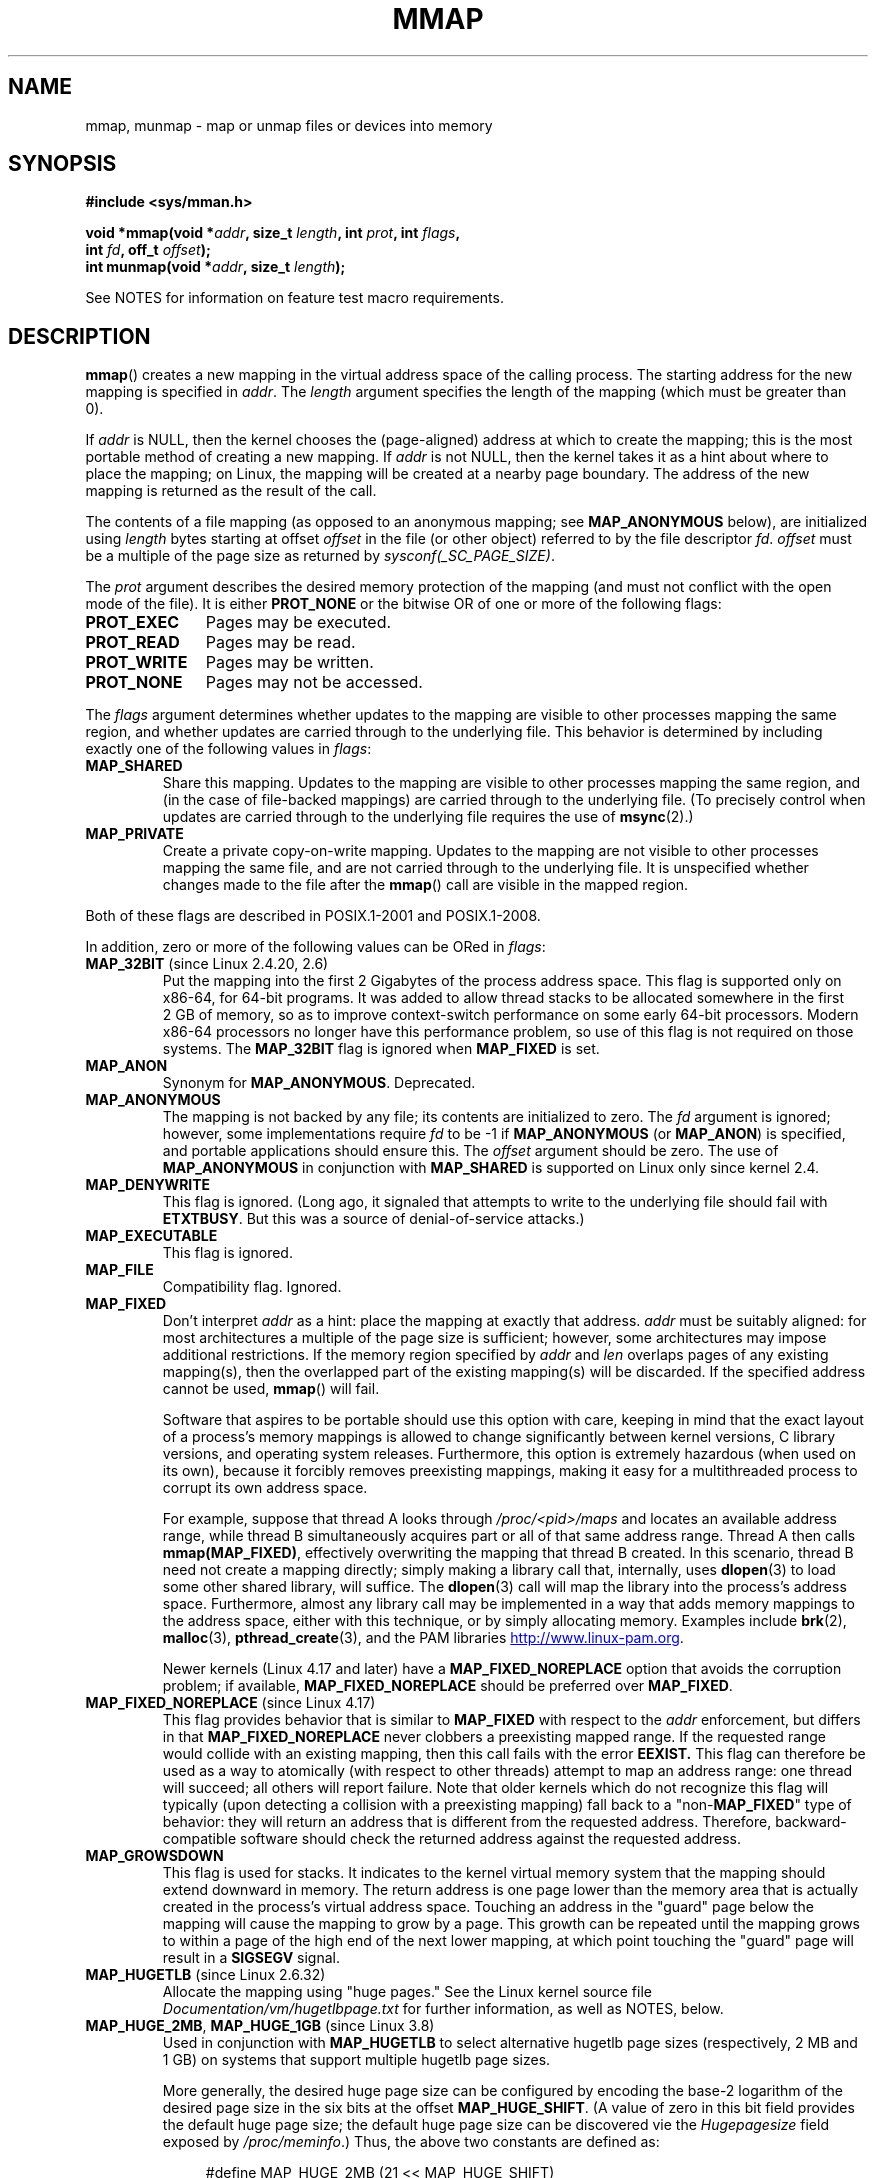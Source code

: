 .\" Copyright (C) 1996 Andries Brouwer <aeb@cwi.nl>
.\" and Copyright (C) 2006, 2007 Michael Kerrisk <mtk.manpages@gmail.com>
.\"
.\" %%%LICENSE_START(VERBATIM)
.\" Permission is granted to make and distribute verbatim copies of this
.\" manual provided the copyright notice and this permission notice are
.\" preserved on all copies.
.\"
.\" Permission is granted to copy and distribute modified versions of this
.\" manual under the conditions for verbatim copying, provided that the
.\" entire resulting derived work is distributed under the terms of a
.\" permission notice identical to this one.
.\"
.\" Since the Linux kernel and libraries are constantly changing, this
.\" manual page may be incorrect or out-of-date.  The author(s) assume no
.\" responsibility for errors or omissions, or for damages resulting from
.\" the use of the information contained herein.  The author(s) may not
.\" have taken the same level of care in the production of this manual,
.\" which is licensed free of charge, as they might when working
.\" professionally.
.\"
.\" Formatted or processed versions of this manual, if unaccompanied by
.\" the source, must acknowledge the copyright and authors of this work.
.\" %%%LICENSE_END
.\"
.\" Modified 1997-01-31 by Eric S. Raymond <esr@thyrsus.com>
.\" Modified 2000-03-25 by Jim Van Zandt <jrv@vanzandt.mv.com>
.\" Modified 2001-10-04 by John Levon <moz@compsoc.man.ac.uk>
.\" Modified 2003-02-02 by Andi Kleen <ak@muc.de>
.\" Modified 2003-05-21 by Michael Kerrisk <mtk.manpages@gmail.com>
.\"	MAP_LOCKED works from 2.5.37
.\" Modified 2004-06-17 by Michael Kerrisk <mtk.manpages@gmail.com>
.\" Modified 2004-09-11 by aeb
.\" Modified 2004-12-08, from Eric Estievenart <eric.estievenart@free.fr>
.\" Modified 2004-12-08, mtk, formatting tidy-ups
.\" Modified 2006-12-04, mtk, various parts rewritten
.\" 2007-07-10, mtk, Added an example program.
.\" 2008-11-18, mtk, document MAP_STACK
.\"
.TH MMAP 2 2017-12-18 "Linux" "Linux Programmer's Manual"
.SH NAME
mmap, munmap \- map or unmap files or devices into memory
.SH SYNOPSIS
.nf
.B #include <sys/mman.h>
.PP
.BI "void *mmap(void *" addr ", size_t " length \
", int " prot ", int " flags ,
.BI "           int " fd ", off_t " offset );
.BI "int munmap(void *" addr ", size_t " length );
.fi
.PP
See NOTES for information on feature test macro requirements.
.SH DESCRIPTION
.BR mmap ()
creates a new mapping in the virtual address space of
the calling process.
The starting address for the new mapping is specified in
.IR addr .
The
.I length
argument specifies the length of the mapping (which must be greater than 0).
.PP
If
.I addr
is NULL,
then the kernel chooses the (page-aligned) address
at which to create the mapping;
this is the most portable method of creating a new mapping.
If
.I addr
is not NULL,
then the kernel takes it as a hint about where to place the mapping;
on Linux, the mapping will be created at a nearby page boundary.
.\" Before Linux 2.6.24, the address was rounded up to the next page
.\" boundary; since 2.6.24, it is rounded down!
The address of the new mapping is returned as the result of the call.
.PP
The contents of a file mapping (as opposed to an anonymous mapping; see
.B MAP_ANONYMOUS
below), are initialized using
.I length
bytes starting at offset
.I offset
in the file (or other object) referred to by the file descriptor
.IR fd .
.I offset
must be a multiple of the page size as returned by
.IR sysconf(_SC_PAGE_SIZE) .
.PP
The
.I prot
argument describes the desired memory protection of the mapping
(and must not conflict with the open mode of the file).
It is either
.B PROT_NONE
or the bitwise OR of one or more of the following flags:
.TP 1.1i
.B PROT_EXEC
Pages may be executed.
.TP
.B PROT_READ
Pages may be read.
.TP
.B PROT_WRITE
Pages may be written.
.TP
.B PROT_NONE
Pages may not be accessed.
.PP
The
.I flags
argument determines whether updates to the mapping
are visible to other processes mapping the same region,
and whether updates are carried through to the underlying file.
This behavior is determined by including exactly one
of the following values in
.IR flags :
.TP
.B MAP_SHARED
Share this mapping.
Updates to the mapping are visible to other processes mapping the same region,
and (in the case of file-backed mappings)
are carried through to the underlying file.
(To precisely control when updates are carried through
to the underlying file requires the use of
.BR msync (2).)
.TP
.B MAP_PRIVATE
Create a private copy-on-write mapping.
Updates to the mapping are not visible to other processes
mapping the same file, and are not carried through to
the underlying file.
It is unspecified whether changes made to the file after the
.BR mmap ()
call are visible in the mapped region.
.PP
Both of these flags are described in POSIX.1-2001 and POSIX.1-2008.
.PP
In addition, zero or more of the following values can be ORed in
.IR flags :
.TP
.BR MAP_32BIT " (since Linux 2.4.20, 2.6)"
Put the mapping into the first 2 Gigabytes of the process address space.
This flag is supported only on x86-64, for 64-bit programs.
It was added to allow thread stacks to be allocated somewhere
in the first 2\ GB of memory,
so as to improve context-switch performance on some early
64-bit processors.
.\" See http://lwn.net/Articles/294642 "Tangled up in threads", 19 Aug 08
Modern x86-64 processors no longer have this performance problem,
so use of this flag is not required on those systems.
The
.B MAP_32BIT
flag is ignored when
.B MAP_FIXED
is set.
.TP
.B MAP_ANON
Synonym for
.BR MAP_ANONYMOUS .
Deprecated.
.TP
.B MAP_ANONYMOUS
The mapping is not backed by any file;
its contents are initialized to zero.
The
.I fd
argument is ignored;
however, some implementations require
.I fd
to be \-1 if
.B MAP_ANONYMOUS
(or
.BR MAP_ANON )
is specified,
and portable applications should ensure this.
The
.I offset
argument should be zero.
.\" See the pgoff overflow check in do_mmap().
.\" See the offset check in sys_mmap in arch/x86/kernel/sys_x86_64.c.
The use of
.B MAP_ANONYMOUS
in conjunction with
.B MAP_SHARED
is supported on Linux only since kernel 2.4.
.TP
.B MAP_DENYWRITE
This flag is ignored.
.\" Introduced in 1.1.36, removed in 1.3.24.
(Long ago, it signaled that attempts to write to the underlying file
should fail with
.BR ETXTBUSY .
But this was a source of denial-of-service attacks.)
.TP
.B MAP_EXECUTABLE
This flag is ignored.
.\" Introduced in 1.1.38, removed in 1.3.24. Flag tested in proc_follow_link.
.\" (Long ago, it signaled that the underlying file is an executable.
.\" However, that information was not really used anywhere.)
.\" Linus talked about DOS related to MAP_EXECUTABLE, but he was thinking of
.\" MAP_DENYWRITE?
.TP
.B MAP_FILE
Compatibility flag.
Ignored.
.\" On some systems, this was required as the opposite of
.\" MAP_ANONYMOUS -- mtk, 1 May 2007
.TP
.B MAP_FIXED
Don't interpret
.I addr
as a hint: place the mapping at exactly that address.
.I addr
must be suitably aligned: for most architectures a multiple of the page
size is sufficient; however, some architectures may impose additional
restrictions.
If the memory region specified by
.I addr
and
.I len
overlaps pages of any existing mapping(s), then the overlapped
part of the existing mapping(s) will be discarded.
If the specified address cannot be used,
.BR mmap ()
will fail.
.IP
Software that aspires to be portable should use this option with care,
keeping in mind that the exact layout of a process's memory mappings
is allowed to change significantly between kernel versions,
C library versions, and operating system releases.
Furthermore, this option is extremely hazardous (when used on its own),
because it forcibly removes preexisting mappings,
making it easy for a multithreaded process to corrupt its own address space.
.IP
For example, suppose that thread A looks through
.I /proc/<pid>/maps
and locates an available address range,
while thread B simultaneously acquires part or all of that same
address range.
Thread A then calls
.BR mmap(MAP_FIXED) ,
effectively overwriting the mapping that thread B created.
In this scenario,
thread B need not create a mapping directly; simply making a library call
that, internally, uses
.BR dlopen (3)
to load some other shared library, will suffice.
The
.BR dlopen (3)
call will map the library into the process's address space.
Furthermore, almost any library call may be implemented in a way that
adds memory mappings to the address space, either with this technique,
or by simply allocating memory.
Examples include
.BR brk (2),
.BR malloc (3),
.BR pthread_create (3),
and the PAM libraries
.UR http://www.linux-pam.org
.UE .
.IP
Newer kernels
(Linux 4.17 and later) have a
.B MAP_FIXED_NOREPLACE
option that avoids the corruption problem; if available,
.B MAP_FIXED_NOREPLACE
should be preferred over
.BR MAP_FIXED .
.TP
.BR MAP_FIXED_NOREPLACE " (since Linux 4.17)"
.\" commit a4ff8e8620d3f4f50ac4b41e8067b7d395056843
This flag provides behavior that is similar to
.B MAP_FIXED
with respect to the
.I addr
enforcement, but differs in that
.B MAP_FIXED_NOREPLACE
never clobbers a preexisting mapped range.
If the requested range would collide with an existing mapping,
then this call fails with the error
.B EEXIST.
This flag can therefore be used as a way to atomically
(with respect to other threads) attempt to map an address range:
one thread will succeed; all others will report failure.
Note that older kernels which do not recognize this
flag will typically (upon detecting a collision with a preexisting mapping)
fall back to a "non-\c
.B MAP_FIXED\c
" type of behavior:
they will return an address that is different from the requested address.
Therefore, backward-compatible software
should check the returned address against the requested address.
.TP
.B MAP_GROWSDOWN
This flag is used for stacks.
It indicates to the kernel virtual memory system that the mapping
should extend downward in memory.
The return address is one page lower than the memory area that is
actually created in the process's virtual address space.
Touching an address in the "guard" page below the mapping will cause
the mapping to grow by a page.
This growth can be repeated until the mapping grows to within a
page of the high end of the next lower mapping,
at which point touching the "guard" page will result in a
.B SIGSEGV
signal.
.TP
.BR MAP_HUGETLB " (since Linux 2.6.32)"
Allocate the mapping using "huge pages."
See the Linux kernel source file
.I Documentation/vm/hugetlbpage.txt
for further information, as well as NOTES, below.
.TP
.BR MAP_HUGE_2MB ", " MAP_HUGE_1GB " (since Linux 3.8)"
.\" See https://lwn.net/Articles/533499/
Used in conjunction with
.B MAP_HUGETLB
to select alternative hugetlb page sizes (respectively, 2\ MB and 1\ GB)
on systems that support multiple hugetlb page sizes.
.IP
More generally, the desired huge page size can be configured by encoding
the base-2 logarithm of the desired page size in the six bits at the offset
.BR MAP_HUGE_SHIFT .
(A value of zero in this bit field provides the default huge page size;
the default huge page size can be discovered vie the
.I Hugepagesize
field exposed by
.IR /proc/meminfo .)
Thus, the above two constants are defined as:
.IP
.in +4n
.EX
#define MAP_HUGE_2MB    (21 << MAP_HUGE_SHIFT)
#define MAP_HUGE_1GB    (30 << MAP_HUGE_SHIFT)
.EE
.in
.IP
The range of huge page sizes that are supported by the system
can be discovered by listing the subdirectories in
.IR /sys/kernel/mm/hugepages .
.TP
.BR MAP_LOCKED " (since Linux 2.5.37)"
Mark the mapped region to be locked in the same way as
.BR mlock (2).
This implementation will try to populate (prefault) the whole range but the
.BR mmap ()
call doesn't fail with
.B ENOMEM
if this fails.
Therefore major faults might happen later on.
So the semantic is not as strong as
.BR mlock (2).
One should use
.BR mmap ()
plus
.BR mlock (2)
when major faults are not acceptable after the initialization of the mapping.
The
.BR MAP_LOCKED
flag is ignored in older kernels.
.\" If set, the mapped pages will not be swapped out.
.TP
.BR MAP_NONBLOCK " (since Linux 2.5.46)"
This flag is meaningful only in conjunction with
.BR MAP_POPULATE .
Don't perform read-ahead:
create page tables entries only for pages
that are already present in RAM.
Since Linux 2.6.23, this flag causes
.BR MAP_POPULATE
to do nothing.
One day, the combination of
.BR MAP_POPULATE
and
.BR MAP_NONBLOCK
may be reimplemented.
.TP
.B MAP_NORESERVE
Do not reserve swap space for this mapping.
When swap space is reserved, one has the guarantee
that it is possible to modify the mapping.
When swap space is not reserved one might get
.B SIGSEGV
upon a write
if no physical memory is available.
See also the discussion of the file
.I /proc/sys/vm/overcommit_memory
in
.BR proc (5).
In kernels before 2.6, this flag had effect only for
private writable mappings.
.TP
.BR MAP_POPULATE " (since Linux 2.5.46)"
Populate (prefault) page tables for a mapping.
For a file mapping, this causes read-ahead on the file.
This will help to reduce blocking on page faults later.
.BR MAP_POPULATE
is supported for private mappings only since Linux 2.6.23.
.TP
.BR MAP_STACK " (since Linux 2.6.27)"
Allocate the mapping at an address suitable for a process
or thread stack.
This flag is currently a no-op,
but is used in the glibc threading implementation so that
if some architectures require special treatment for stack allocations,
support can later be transparently implemented for glibc.
.\" See http://lwn.net/Articles/294642 "Tangled up in threads", 19 Aug 08
.\" commit cd98a04a59e2f94fa64d5bf1e26498d27427d5e7
.\" http://thread.gmane.org/gmane.linux.kernel/720412
.\" "pthread_create() slow for many threads; also time to revisit 64b
.\"  context switch optimization?"
.TP
.BR MAP_UNINITIALIZED " (since Linux 2.6.33)"
Don't clear anonymous pages.
This flag is intended to improve performance on embedded devices.
This flag is honored only if the kernel was configured with the
.B CONFIG_MMAP_ALLOW_UNINITIALIZED
option.
Because of the security implications,
that option is normally enabled only on embedded devices
(i.e., devices where one has complete control of the contents of user memory).
.PP
Of the above flags, only
.B MAP_FIXED
is specified in POSIX.1-2001 and POSIX.1-2008.
However, most systems also support
.B MAP_ANONYMOUS
(or its synonym
.BR MAP_ANON ).
.\" FIXME . for later review when Issue 8 is one day released...
.\" POSIX may add MAP_ANON in the future
.\" http://austingroupbugs.net/tag_view_page.php?tag_id=8
.\" http://austingroupbugs.net/view.php?id=850
.PP
Memory mapped by
.BR mmap ()
is preserved across
.BR fork (2),
with the same attributes.
.PP
A file is mapped in multiples of the page size.
For a file that is not
a multiple of the page size, the remaining memory is zeroed when mapped,
and writes to that region are not written out to the file.
The effect of
changing the size of the underlying file of a mapping on the pages that
correspond to added or removed regions of the file is unspecified.
.SS munmap()
The
.BR munmap ()
system call deletes the mappings for the specified address range, and
causes further references to addresses within the range to generate
invalid memory references.
The region is also automatically unmapped
when the process is terminated.
On the other hand, closing the file
descriptor does not unmap the region.
.PP
The address
.I addr
must be a multiple of the page size (but
.I length
need not be).
All pages containing a part
of the indicated range are unmapped, and subsequent references
to these pages will generate
.BR SIGSEGV .
It is not an error if the
indicated range does not contain any mapped pages.
.SH RETURN VALUE
On success,
.BR mmap ()
returns a pointer to the mapped area.
On error, the value
.B MAP_FAILED
(that is,
.IR "(void\ *)\ \-1" )
is returned, and
.I errno
is set to indicate the cause of the error.
.PP
On success,
.BR munmap ()
returns 0.
On failure, it returns \-1, and
.I errno
is set to indicate the cause of the error (probably to
.BR EINVAL ).
.SH ERRORS
.TP
.B EACCES
A file descriptor refers to a non-regular file.
Or a file mapping was requested, but
.I fd
is not open for reading.
Or
.B MAP_SHARED
was requested and
.B PROT_WRITE
is set, but
.I fd
is not open in read/write
.RB ( O_RDWR )
mode.
Or
.B PROT_WRITE
is set, but the file is append-only.
.TP
.B EAGAIN
The file has been locked, or too much memory has been locked (see
.BR setrlimit (2)).
.TP
.B EBADF
.I fd
is not a valid file descriptor (and
.B MAP_ANONYMOUS
was not set).
.TP
.B EEXIST
range covered by
.IR addr ,
.IR length
is clashing with an existing mapping.
.TP
.B EINVAL
We don't like
.IR addr ,
.IR length ,
or
.I offset
(e.g., they are too large, or not aligned on a page boundary).
.TP
.B EINVAL
(since Linux 2.6.12)
.I length
was 0.
.TP
.B EINVAL
.I flags
contained neither
.B MAP_PRIVATE
or
.BR MAP_SHARED ,
or contained both of these values.
.TP
.B ENFILE
.\" This is for shared anonymous segments
.\" [2.6.7] shmem_zero_setup()-->shmem_file_setup()-->get_empty_filp()
The system-wide limit on the total number of open files has been reached.
.\" .TP
.\" .B ENOEXEC
.\" A file could not be mapped for reading.
.TP
.B ENODEV
The underlying filesystem of the specified file does not support
memory mapping.
.TP
.B ENOMEM
No memory is available.
.TP
.B ENOMEM
The process's maximum number of mappings would have been exceeded.
This error can also occur for
.BR munmap (),
when unmapping a region in the middle of an existing mapping,
since this results in two smaller mappings on either side of
the region being unmapped.
.TP
.B ENOMEM
(since Linux 4.7)
The process's
.B RLIMIT_DATA
limit, described in
.BR getrlimit (2),
would have been exceeded.
.TP
.B EOVERFLOW
On 32-bit architecture together with the large file extension
(i.e., using 64-bit
.IR off_t ):
the number of pages used for
.I length
plus number of pages used for
.I offset
would overflow
.I "unsigned long"
(32 bits).
.TP
.B EPERM
The
.I prot
argument asks for
.B PROT_EXEC
but the mapped area belongs to a file on a filesystem that
was mounted no-exec.
.\" (Since 2.4.25 / 2.6.0.)
.TP
.B EPERM
The operation was prevented by a file seal; see
.BR fcntl (2).
.TP
.B ETXTBSY
.B MAP_DENYWRITE
was set but the object specified by
.I fd
is open for writing.
.PP
Use of a mapped region can result in these signals:
.TP
.B SIGSEGV
Attempted write into a region mapped as read-only.
.TP
.B SIGBUS
Attempted access to a portion of the buffer that does not correspond
to the file (for example, beyond the end of the file, including the
case where another process has truncated the file).
.SH ATTRIBUTES
For an explanation of the terms used in this section, see
.BR attributes (7).
.TS
allbox;
lbw18 lb lb
l l l.
Interface	Attribute	Value
T{
.BR mmap (),
.BR munmap ()
T}	Thread safety	MT-Safe
.TE
.SH CONFORMING TO
POSIX.1-2001, POSIX.1-2008, SVr4, 4.4BSD.
.\" SVr4 documents additional error codes ENXIO and ENODEV.
.\" SUSv2 documents additional error codes EMFILE and EOVERFLOW.
.SH AVAILABILITY
On POSIX systems on which
.BR mmap (),
.BR msync (2),
and
.BR munmap ()
are available,
.B _POSIX_MAPPED_FILES
is defined in \fI<unistd.h>\fP to a value greater than 0.
(See also
.BR sysconf (3).)
.\" POSIX.1-2001: It shall be defined to -1 or 0 or 200112L.
.\" -1: unavailable, 0: ask using sysconf().
.\" glibc defines it to 1.
.SH NOTES
On some hardware architectures (e.g., i386),
.B PROT_WRITE
implies
.BR PROT_READ .
It is architecture dependent whether
.B PROT_READ
implies
.B PROT_EXEC
or not.
Portable programs should always set
.B PROT_EXEC
if they intend to execute code in the new mapping.
.PP
The portable way to create a mapping is to specify
.I addr
as 0 (NULL), and omit
.B MAP_FIXED
from
.IR flags .
In this case, the system chooses the address for the mapping;
the address is chosen so as not to conflict with any existing mapping,
and will not be 0.
If the
.B MAP_FIXED
flag is specified, and
.I addr
is 0 (NULL), then the mapped address will be 0 (NULL).
.PP
Certain
.I flags
constants are defined only if suitable feature test macros are defined
(possibly by default):
.BR _DEFAULT_SOURCE
with glibc 2.19 or later;
or
.BR _BSD_SOURCE
or
.BR _SVID_SOURCE
in glibc 2.19 and earlier.
(Employing
.BR _GNU_SOURCE
also suffices,
and requiring that macro specifically would have been more logical,
since these flags are all Linux-specific.)
The relevant flags are:
.BR MAP_32BIT ,
.BR MAP_ANONYMOUS
(and the synonym
.BR MAP_ANON ),
.BR MAP_DENYWRITE ,
.BR MAP_EXECUTABLE ,
.BR MAP_FILE ,
.BR MAP_GROWSDOWN ,
.BR MAP_HUGETLB ,
.BR MAP_LOCKED ,
.BR MAP_NONBLOCK ,
.BR MAP_NORESERVE ,
.BR MAP_POPULATE ,
and
.BR MAP_STACK .
.PP
An application can determine which pages of a mapping are
currently resident in the buffer/page cache using
.BR mincore (2).
.\"
.SS Timestamps changes for file-backed mappings
For file-backed mappings, the
.I st_atime
field for the mapped file may be updated at any time between the
.BR mmap ()
and the corresponding unmapping; the first reference to a mapped
page will update the field if it has not been already.
.PP
The
.I st_ctime
and
.I st_mtime
field for a file mapped with
.B PROT_WRITE
and
.B MAP_SHARED
will be updated after
a write to the mapped region, and before a subsequent
.BR msync (2)
with the
.B MS_SYNC
or
.B MS_ASYNC
flag, if one occurs.
.\"
.SS Huge page (Huge TLB) mappings
For mappings that employ huge pages, the requirements for the arguments of
.BR mmap ()
and
.BR munmap ()
differ somewhat from the requirements for mappings
that use the native system page size.
.PP
For
.BR mmap (),
.I offset
must be a multiple of the underlying huge page size.
The system automatically aligns
.I length
to be a multiple of the underlying huge page size.
.PP
For
.BR munmap (),
.I addr
and
.I length
must both be a multiple of the underlying huge page size.
.\"
.SS C library/kernel differences
This page describes the interface provided by the glibc
.BR mmap ()
wrapper function.
Originally, this function invoked a system call of the same name.
Since kernel 2.4, that system call has been superseded by
.BR mmap2 (2),
and nowadays
.\" Since around glibc 2.1/2.2, depending on the platform.
the glibc
.BR mmap ()
wrapper function invokes
.BR mmap2 (2)
with a suitably adjusted value for
.IR offset .
.SH BUGS
On Linux, there are no guarantees like those suggested above under
.BR MAP_NORESERVE .
By default, any process can be killed
at any moment when the system runs out of memory.
.PP
In kernels before 2.6.7, the
.B MAP_POPULATE
flag has effect only if
.I prot
is specified as
.BR PROT_NONE .
.PP
SUSv3 specifies that
.BR mmap ()
should fail if
.I length
is 0.
However, in kernels before 2.6.12,
.BR mmap ()
succeeded in this case: no mapping was created and the call returned
.IR addr .
Since kernel 2.6.12,
.BR mmap ()
fails with the error
.B EINVAL
for this case.
.PP
POSIX specifies that the system shall always
zero fill any partial page at the end
of the object and that system will never write any modification of the
object beyond its end.
On Linux, when you write data to such partial page after the end
of the object, the data stays in the page cache even after the file
is closed and unmapped
and even though the data is never written to the file itself,
subsequent mappings may see the modified content.
In some cases, this could be fixed by calling
.BR msync (2)
before the unmap takes place;
however, this doesn't work on
.BR tmpfs (5)
(for example, when using the POSIX shared memory interface documented in
.BR shm_overview (7)).
.SH EXAMPLE
.\" FIXME . Add an example here that uses an anonymous shared region for
.\" IPC between parent and child.
.PP
The following program prints part of the file specified in
its first command-line argument to standard output.
The range of bytes to be printed is specified via offset and length
values in the second and third command-line arguments.
The program creates a memory mapping of the required
pages of the file and then uses
.BR write (2)
to output the desired bytes.
.SS Program source
.EX
#include <sys/mman.h>
#include <sys/stat.h>
#include <fcntl.h>
#include <stdio.h>
#include <stdlib.h>
#include <unistd.h>

#define handle_error(msg) \\
    do { perror(msg); exit(EXIT_FAILURE); } while (0)

int
main(int argc, char *argv[])
{
    char *addr;
    int fd;
    struct stat sb;
    off_t offset, pa_offset;
    size_t length;
    ssize_t s;

    if (argc < 3 || argc > 4) {
        fprintf(stderr, "%s file offset [length]\\n", argv[0]);
        exit(EXIT_FAILURE);
    }

    fd = open(argv[1], O_RDONLY);
    if (fd == \-1)
        handle_error("open");

    if (fstat(fd, &sb) == \-1)           /* To obtain file size */
        handle_error("fstat");

    offset = atoi(argv[2]);
    pa_offset = offset & ~(sysconf(_SC_PAGE_SIZE) \- 1);
        /* offset for mmap() must be page aligned */

    if (offset >= sb.st_size) {
        fprintf(stderr, "offset is past end of file\\n");
        exit(EXIT_FAILURE);
    }

    if (argc == 4) {
        length = atoi(argv[3]);
        if (offset + length > sb.st_size)
            length = sb.st_size \- offset;
                /* Can\(aqt display bytes past end of file */

    } else {    /* No length arg ==> display to end of file */
        length = sb.st_size \- offset;
    }

    addr = mmap(NULL, length + offset \- pa_offset, PROT_READ,
                MAP_PRIVATE, fd, pa_offset);
    if (addr == MAP_FAILED)
        handle_error("mmap");

    s = write(STDOUT_FILENO, addr + offset \- pa_offset, length);
    if (s != length) {
        if (s == \-1)
            handle_error("write");

        fprintf(stderr, "partial write");
        exit(EXIT_FAILURE);
    }

    munmap(addr, length + offset \- pa_offset);
    close(fd);

    exit(EXIT_SUCCESS);
}
.EE
.SH SEE ALSO
.BR ftruncate (2),
.BR getpagesize (2),
.BR memfd_create (2),
.BR mincore (2),
.BR mlock (2),
.BR mmap2 (2),
.BR mprotect (2),
.BR mremap (2),
.BR msync (2),
.BR remap_file_pages (2),
.BR setrlimit (2),
.BR shmat (2),
.BR userfaultfd (2),
.BR shm_open (3),
.BR shm_overview (7)
.PP
The descriptions of the following files in
.BR proc (5):
.IR /proc/[pid]/maps ,
.IR /proc/[pid]/map_files ,
and
.IR /proc/[pid]/smaps .
.PP
B.O. Gallmeister, POSIX.4, O'Reilly, pp. 128\(en129 and 389\(en391.
.\"
.\" Repeat after me: private read-only mappings are 100% equivalent to
.\" shared read-only mappings. No ifs, buts, or maybes. -- Linus
